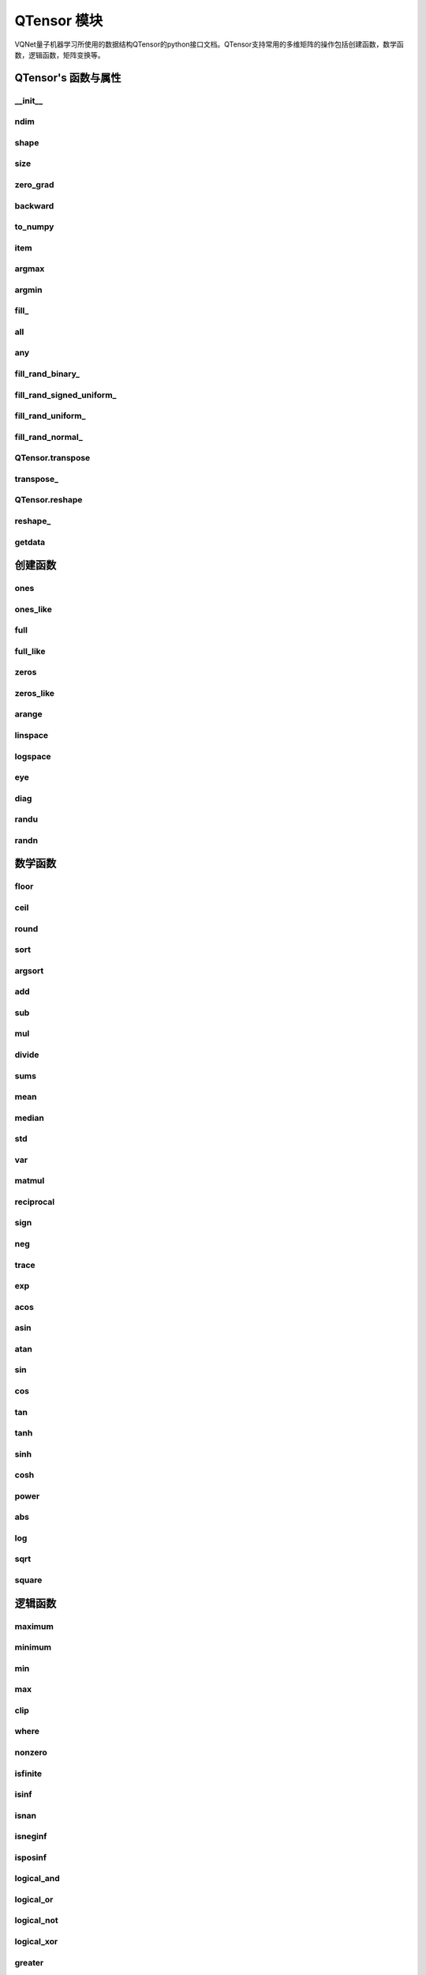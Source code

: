 QTensor 模块
==============

VQNet量子机器学习所使用的数据结构QTensor的python接口文档。QTensor支持常用的多维矩阵的操作包括创建函数，数学函数，逻辑函数，矩阵变换等。



QTensor's 函数与属性
----------------------------------


__init__
^^^^^^^^^^^^^^^^^^^^^^^^^^^^^

.. py:function:: QTensor.__init__(data, requires_grad=False, nodes=None, DEVICE=0)

    Wrapper of data structure with dynamic computational graph construction and automatic differentiation.

    :param data: _core.Tensor or numpy array which represents a QTensor
    :param requires_grad: should tensor's gradient be tracked, defaults to False
    :param nodes: list of successors in the computational graph, defaults to None
    :param DEVICE: current device to save QTensor ,default = 0
    :return: output QTensor

    .. note::
            QTensor only accepts float number as input. It supports at most 7 significant digits.

    Example::


        from pyvqnet.tensor import tensor
        from pyvqnet.tensor import QTensor
        import numpy as np
        from pyvqnet._core import Tensor as CoreTensor
        t1 = QTensor(np.ones([2,3]))
        t2 = QTensor(CoreTensor.ones([2,3]))
        t3 =  QTensor([2,3,4,5])
        t4 =  QTensor([[[2,3,4,5],[2,3,4,5]]])
        print(t1)

        # [
        # [1.0000000, 1.0000000, 1.0000000],
        # [1.0000000, 1.0000000, 1.0000000]
        # ]

        print(t2)

        # [
        # [1.0000000, 1.0000000, 1.0000000],
        # [1.0000000, 1.0000000, 1.0000000]
        # ]

        print(t3)

        #[2.0000000, 3.0000000, 4.0000000, 5.0000000]

        print(t4)

        # [
        # [[2.0000000, 3.0000000, 4.0000000, 5.0000000],
        #  [2.0000000, 3.0000000, 4.0000000, 5.0000000]]
        # ]


ndim
^^^^^^^^^^^^^^^^^^^^^^^^^^^^^

.. py:method:: QTensor.ndim

    Return number of dimensions
        
    :return: number of dimensions

    Example::

        from pyvqnet.tensor import tensor
        from pyvqnet.tensor import QTensor

        a = QTensor([2, 3, 4, 5], requires_grad=True)
        print(a.ndim)

        # 1
    
shape
^^^^^^^^^^^^^^^^^^^^^^^^^^^^^

.. py:method:: QTensor.shape

    Return the shape of the QTensor.
    
    :return: value of shape

    Example::

        from pyvqnet.tensor import tensor
        from pyvqnet.tensor import QTensor

        a = QTensor([2, 3, 4, 5], requires_grad=True)
        print(a.shape)

        # [4]

size
^^^^^^^^^^^^^^^^^^^^^^^^^^^^^

.. py:method:: QTensor.size

    Return the number of elements in the QTensor.
    
    :return: number of elements

    Example::

        from pyvqnet.tensor import tensor
        from pyvqnet.tensor import QTensor

        a = QTensor([2, 3, 4, 5], requires_grad=True)
        print(a.size)

        # 4

zero_grad
^^^^^^^^^^^^^^^^^^^^^^^^^^^^^

.. py:method:: QTensor.zero_grad()

    Sets gradient to zero. Will be used by optimizer in the optimization process.

    :return: None

    Example::

        from pyvqnet.tensor import tensor
        from pyvqnet.tensor import QTensor
        t3 = QTensor([2, 3, 4, 5], requires_grad=True)
        t3.zero_grad()
        print(t3.grad)
        # [0.0000000, 0.0000000, 0.0000000, 0.0000000]
        

backward
^^^^^^^^^^^^^^^^^^^^^^^^^^^^^

.. py:method:: QTensor.backward(grad=None)

    Computes the gradient of current QTensor .

    :return: None

    Example::

        from pyvqnet.tensor import tensor
        from pyvqnet.tensor import QTensor

        target = QTensor([[0, 0, 1, 0, 0, 0, 0, 0, 0, 0]], requires_grad=True)
        y = 2*target + 3
        y.backward()
        print(target.grad)
        # [
        # [2.0000000, 2.0000000, 2.0000000, 2.0000000, 2.0000000, 2.0000000, 2.0000000, 2.0000000, 2.0000000, 2.0000000]
        # ]

to_numpy
^^^^^^^^^^^^^^^^^^^^^^^^^^^^^

.. py:method:: QTensor.to_numpy()

    Copy self data to a new numpy.array.

    :return: a new numpy.array contains QTensor data

    Example::

        from pyvqnet.tensor import tensor
        from pyvqnet.tensor import QTensor
        t3 = QTensor([2, 3, 4, 5], requires_grad=True)
        t4 = t3.to_numpy()
        print(t4)

        # [2. 3. 4. 5.]

item
^^^^^^^^^^^^^^^^^^^^^^^^^^^^^

.. py:method:: QTensor.item()

    Return the only element from in the QTensor. Raises ‘RuntimeError’ if QTensor has more than 1 element.

    :return: only data of this object

    Example::

        from pyvqnet.tensor import tensor
        from pyvqnet.tensor import QTensor

        t = tensor.ones([1])
        print(t.item())

        # 1.0

argmax
^^^^^^^^^^^^^^^^^^^^^^^^^^^^^

.. py:method:: QTensor.argmax(*kargs)

    Return the indices of the maximum value of all elements in the input QTensor,or returns the indices of the maximum values of a QTensor across a dimension.

    :param dim: dim ([int]]) – the dimension to reduce,only accepts single axis. if dim == None, returns the indices of the maximum value of all elements in the input tensor.The valid dim range is [-R, R), where R is input's ndim. when dim < 0, it works the same way as dim + R.
    :param keepdims:   whether the output QTensor has dim retained or not.
    :return: the indices of the maximum value in the input QTensor.

    Example::

        from pyvqnet.tensor import tensor
        from pyvqnet.tensor import QTensor
        a = QTensor([[1.3398, 0.2663, -0.2686, 0.2450],
                    [-0.7401, -0.8805, -0.3402, -1.1936],
                    [0.4907, -1.3948, -1.0691, -0.3132],
                    [-1.6092, 0.5419, -0.2993, 0.3195]])
        flag = a.argmax()
        print(flag)
        
        # [0.0000000]

        flag_0 = a.argmax([0], True)
        print(flag_0)

        # [
        # [0.0000000, 3.0000000, 0.0000000, 3.0000000]
        # ]

        flag_1 = a.argmax([1], True)
        print(flag_1)

        # [
        # [0.0000000],
        # [2.0000000],
        # [0.0000000],
        # [1.0000000]
        # ]

argmin
^^^^^^^^^^^^^^^^^^^^^^^^^^^^^

.. py:method:: QTensor.argmin(*kargs)

    Return the indices of the minimum value of all elements in the input QTensor,or returns the indices of the minimum values of a QTensor across a dimension.

    :param dim: dim ([int]]) – the dimension to reduce,only accepts single axis. if dim == None, returns the indices of the maximum value of all elements in the input tensor.The valid dim range is [-R, R), where R is input's ndim. when dim < 0, it works the same way as dim + R.
    :param keepdims:    whether the output QTensor has dim retained or not.
    :return: the indices of the minimum value in the input QTensor.

    Example::

        from pyvqnet.tensor import tensor
        from pyvqnet.tensor import QTensor
        a = QTensor([[1.3398, 0.2663, -0.2686, 0.2450],
                    [-0.7401, -0.8805, -0.3402, -1.1936],
                    [0.4907, -1.3948, -1.0691, -0.3132],
                    [-1.6092, 0.5419, -0.2993, 0.3195]])
        flag = a.argmin()
        print(flag)

        # [12.0000000]

        flag_0 = a.argmin([0], True)
        print(flag_0)

        # [
        # [3.0000000, 2.0000000, 2.0000000, 1.0000000]
        # ]

        flag_1 = a.argmin([1], False)
        print(flag_1)

        # [2.0000000, 3.0000000, 1.0000000, 0.0000000]

        

fill\_
^^^^^^^^^^^^^^^^^^^^^^^^^^^^^

.. py:method:: QTensor.fill_(v)

     Fill the QTensor with the specified value.

    :param v: a scalar value
    :return: None

    Example::

        from pyvqnet.tensor import tensor
        from pyvqnet.tensor import QTensor
        shape = [2, 3]
        value = 42
        t = tensor.zeros(shape)
        t.fill_(value)
        print(t)

        # [
        # [42.0000000, 42.0000000, 42.0000000],
        # [42.0000000, 42.0000000, 42.0000000]
        # ]

        


all
^^^^^^^^^^^^^^^^^^^^^^^^^^^^^

.. py:method:: QTensor.all()

    Return true if all QTensor value is non-zero.

    :return: True,if all QTensor value is non-zero.

    Example::

        from pyvqnet.tensor import tensor
        from pyvqnet.tensor import QTensor
        shape = [2, 3]
        t = tensor.zeros(shape)
        t.fill_(1.0)
        flag = t.all()
        print(flag)

        # True

any
^^^^^^^^^^^^^^^^^^^^^^^^^^^^^

.. py:method:: QTensor.any()

    Return true if any QTensor value is non-zero.

    :return: True,if any QTensor value is non-zero.

    Example::

        from pyvqnet.tensor import tensor
        from pyvqnet.tensor import QTensor
        shape = [2, 3]
        t = tensor.ones(shape)
        t.fill_(1.0)
        flag = t.any()
        print(flag)

        # True


fill_rand_binary\_
^^^^^^^^^^^^^^^^^^^^^^^^^^^^^

.. py:method:: QTensor.fill_rand_binary_(v=0.5)

    Fills a QTensor with values randomly sampled from a binomial distribution.

    If the data generated randomly after binomial distribution is greater than Binarization threshold, then the number of corresponding positions of the QTensor is set to 1, otherwise 0.

    :param v: Binarization threshold
    :return: None

    Example::

        from pyvqnet.tensor import tensor
        from pyvqnet.tensor import QTensor
        import numpy as np
        a = np.arange(6).reshape(2, 3).astype(np.float32)
        t = QTensor(a)
        t.fill_rand_binary_(2)
        print(t)

        # [
        # [1.0000000, 1.0000000, 1.0000000],
        # [1.0000000, 1.0000000, 1.0000000]
        # ]

fill_rand_signed_uniform\_
^^^^^^^^^^^^^^^^^^^^^^^^^^^^^

.. py:method:: QTensor.fill_rand_signed_uniform_(v=1)

    Fills a QTensor with values randomly sampled from a signed uniform distribution.

    Scale factor of the values generated by the signed uniform distribution.

    :param v: a scalar value
    :return: None

    Example::

        from pyvqnet.tensor import tensor
        from pyvqnet.tensor import QTensor
        import numpy as np
        a = np.arange(6).reshape(2, 3).astype(np.float32)
        t = QTensor(a)
        value = 42

        t.fill_rand_signed_uniform_(value)
        print(t)

        # [
        # [12.8852444, 4.4327269, 4.8489408],
        # [-24.3309803, 26.8036957, 39.4903450]
        # ]


fill_rand_uniform\_
^^^^^^^^^^^^^^^^^^^^^^^^^^^^^

.. py:method:: QTensor.fill_rand_uniform_(v=1)

    Fills a QTensor with values randomly sampled from a uniform distribution

    Scale factor of the values generated by the uniform distribution.

    :param v: a scalar value
    :return: None

    Example::

        from pyvqnet.tensor import tensor
        from pyvqnet.tensor import QTensor
        import numpy as np
        a = np.arange(6).reshape(2, 3).astype(np.float32)
        t = QTensor(a)
        value = 42
        t.fill_rand_uniform_(value)
        print(t)

        # [
        # [20.0404720, 14.4064417, 40.2955666],
        # [5.5692234, 26.2520485, 35.3326073]
        # ]


fill_rand_normal\_
^^^^^^^^^^^^^^^^^^^^^^^^^^^^^

.. py:method:: QTensor.fill_rand_normal_(m=0, s=1, fast_math=True)

    Fills a QTensor with values randomly sampled from a normal distribution
    Mean of the normal distribution. Standard deviation of the normal distribution.
    Whether to use or not the fast math mode.

    :param m: mean of the normal distribution
    :param s: standard deviation of the normal distribution
    :param fast_math: True if use fast-math
    :return: None

    Example::

        from pyvqnet.tensor import tensor
        from pyvqnet.tensor import QTensor
        import numpy as np
        a = np.arange(6).reshape(2, 3).astype(np.float32)
        t = QTensor(a)
        t.fill_rand_normal_(2, 10, True)
        print(t)

        # [
        # [-10.4446531    4.9158096   2.9204607],
        # [ -7.2682705   8.1267328    6.2758742 ],
        # ]


QTensor.transpose
^^^^^^^^^^^^^^^^^^^^^^^^^^^^^

.. py:method:: QTensor.transpose(new_dims=None)

    Reverse or permute the axes of an array.if new_dims = None, revsers the dim.

    :param new_dims: the new order of the dimensions (list of integers).
    :return:  result QTensor.

    Example::

        from pyvqnet.tensor import tensor
        from pyvqnet.tensor import QTensor
        import numpy as np
        R, C = 3, 4
        a = np.arange(R * C).reshape([2, 2, 3]).astype(np.float32)
        t = QTensor(a)
        rlt = t.transpose([2,0,1])
        print(rlt)
        # [
        # [[0.0000000, 3.0000000],
        #  [6.0000000, 9.0000000]],
        # [[1.0000000, 4.0000000],
        #  [7.0000000, 10.0000000]],
        # [[2.0000000, 5.0000000],
        #  [8.0000000, 11.0000000]]
        # ]
        


transpose\_
^^^^^^^^^^^^^^^^^^^^^^^^^^^^^

.. py:method:: QTensor.transpose_(new_dims=None)

    Reverse or permute the axes of an array inplace.if new_dims = None, revsers the dim.

    :param new_dims: the new order of the dimensions (list of integers).
    :return: None.

    Example::

        from pyvqnet.tensor import tensor
        from pyvqnet.tensor import QTensor
        import numpy as np
        R, C = 3, 4
        a = np.arange(R * C).reshape([2, 2, 3]).astype(np.float32)
        t = QTensor(a)
        t.transpose_([2, 0, 1])
        print(t)

        # [
        # [[0.0000000, 3.0000000],
        #  [6.0000000, 9.0000000]],
        # [[1.0000000, 4.0000000],
        #  [7.0000000, 10.0000000]],
        # [[2.0000000, 5.0000000],
        #  [8.0000000, 11.0000000]]
        # ]
        


QTensor.reshape
^^^^^^^^^^^^^^^^^^^^^^^^^^^^^

.. py:method:: QTensor.reshape(new_shape)

    Change the tensor’s shape ,return a new QTensor.

    :param new_shape: the new shape (list of integers)
    :return: a new QTensor

    Example::

        from pyvqnet.tensor import tensor
        from pyvqnet.tensor import QTensor
        import numpy as np
        R, C = 3, 4
        a = np.arange(R * C).reshape(R, C).astype(np.float32)
        t = QTensor(a)
        reshape_t = t.reshape([C, R])
        print(reshape_t)
        # [
        # [0.0000000, 1.0000000, 2.0000000],
        # [3.0000000, 4.0000000, 5.0000000],
        # [6.0000000, 7.0000000, 8.0000000],
        # [9.0000000, 10.0000000, 11.0000000]
        # ]
        

reshape\_
^^^^^^^^^^^^^^^^^^^^^^^^^^^^^

.. py:method:: QTensor.reshape_(new_shape)

    Change the current object’s shape.

    :param new_shape: the new shape (list of integers)
    :return: None

    Example::

        from pyvqnet.tensor import tensor
        from pyvqnet.tensor import QTensor
        import numpy as np
        R, C = 3, 4
        a = np.arange(R * C).reshape(R, C).astype(np.float32)
        t = QTensor(a)
        t.reshape_([C, R])
        print(t)

        # [
        # [0.0000000, 1.0000000, 2.0000000],
        # [3.0000000, 4.0000000, 5.0000000],
        # [6.0000000, 7.0000000, 8.0000000],
        # [9.0000000, 10.0000000, 11.0000000]
        # ]


getdata
^^^^^^^^^^^^^^^^^^^^^^^^^^^^^

.. py:method:: QTensor.getdata()

    Get the tensor’s data as a NumPy array.

    :return: a NumPy array

    Example::

        from pyvqnet.tensor import tensor
        from pyvqnet.tensor import QTensor
        t = tensor.ones([3, 4])
        a = t.getdata()
        print(a)

        # [[1. 1. 1. 1.]
        #  [1. 1. 1. 1.]
        #  [1. 1. 1. 1.]]


创建函数
-----------------------------


ones
^^^^^^^^^^^^^^^^^^^^^^^^^^^^^

.. py:function:: pyvqnet.tensor.ones(shape)

    Return one-tensor with the input shape.

    :param shape: input shape
    :return: output QTensor with the input shape.

    Example::

        from pyvqnet.tensor import tensor
        from pyvqnet.tensor import QTensor
        x = tensor.ones([2, 3])
        print(x)

        # [
        # [1.0000000, 1.0000000, 1.0000000],
        # [1.0000000, 1.0000000, 1.0000000]
        # ]

ones_like
^^^^^^^^^^^^^^^^^^^^^^^^^^^^^

.. py:function:: pyvqnet.tensor.ones_like(t: pyvqnet.tensor.QTensor)

    Return one-tensor with the same shape as the input QTensor.

    :param t: input QTensor
    :return: output QTensor.

    Example::

        from pyvqnet.tensor import tensor
        from pyvqnet.tensor import QTensor
        t = QTensor([1, 2, 3])
        x = tensor.ones_like(t)
        print(x)

        # [1.0000000, 1.0000000, 1.0000000]
        


full
^^^^^^^^^^^^^^^^^^^^^^^^^^^^^

.. py:function:: pyvqnet.tensor.full(shape, value, dev: int = 0)

    Create a QTensor of the specified shape and fill it with value.

    :param shape: shape of the QTensor to create
    :param value: value to fill the QTensor with
    :param dev: device to use,default = 0 ,use cpu device.
    :return: output QTensor

    Example::

        from pyvqnet.tensor import tensor
        from pyvqnet.tensor import QTensor
        shape = [2, 3]
        value = 42
        t = tensor.full(shape, value)
        print(t)
        # [
        # [42.0000000, 42.0000000, 42.0000000],
        # [42.0000000, 42.0000000, 42.0000000]
        # ]


full_like
^^^^^^^^^^^^^^^^^^^^^^^^^^^^^

.. py:function:: pyvqnet.tensor.full_like(t, value, dev: int = 0)

    Create a QTensor of the specified shape and fill it with value.

    :param t: input QTensor
    :param value: value to fill the QTensor with.
    :param dev: device to use,default = 0 ,use cpu device.
    :return: output QTensor

    Example::

        from pyvqnet.tensor import tensor
        from pyvqnet.tensor import QTensor
        a = tensor.randu([3,5])
        value = 42
        t = tensor.full_like(a, value)
        print(t)
        # [
        # [42.0000000, 42.0000000, 42.0000000, 42.0000000, 42.0000000],    
        # [42.0000000, 42.0000000, 42.0000000, 42.0000000, 42.0000000],    
        # [42.0000000, 42.0000000, 42.0000000, 42.0000000, 42.0000000]     
        # ]
        

zeros
^^^^^^^^^^^^^^^^^^^^^^^^^^^^^

.. py:function:: pyvqnet.tensor.zeros(shape)

    Return zero-tensor of the input shape.

    :param shape: shape of tensor
    :return: output QTensor

    Example::

        from pyvqnet.tensor import tensor
        from pyvqnet.tensor import QTensor
        t = tensor.zeros([2, 3, 4])
        print(t)
        # [
        # [[0.0000000, 0.0000000, 0.0000000, 0.0000000],
        #  [0.0000000, 0.0000000, 0.0000000, 0.0000000],
        #  [0.0000000, 0.0000000, 0.0000000, 0.0000000]],
        # [[0.0000000, 0.0000000, 0.0000000, 0.0000000],
        #  [0.0000000, 0.0000000, 0.0000000, 0.0000000],
        #  [0.0000000, 0.0000000, 0.0000000, 0.0000000]]
        # ]
        

zeros_like
^^^^^^^^^^^^^^^^^^^^^^^^^^^^^

.. py:function:: pyvqnet.tensor.zeros_like(t: pyvqnet.tensor.QTensor)

    Return zero-tensor with the same shape as the input QTensor.

    :param t: input QTensor
    :return: output QTensor

    Example::

        from pyvqnet.tensor import tensor
        from pyvqnet.tensor import QTensor
        t = QTensor([1, 2, 3])
        x = tensor.zeros_like(t)
        print(x)

        # [0.0000000, 0.0000000, 0.0000000]
        


arange
^^^^^^^^^^^^^^^^^^^^^^^^^^^^^

.. py:function:: pyvqnet.tensor.arange(start, end, step, dev: int = 0)

    Create a 1D QTensor with evenly spaced values within a given interval.

    :param start: start of interval
    :param end: end of interval
    :param step: spacing between values
    :param dev: device to use,default = 0 ,use cpu device.
    :return: output QTensor

    Example::

        from pyvqnet.tensor import tensor
        from pyvqnet.tensor import QTensor
        t = tensor.arange(2, 30, 4)
        print(t)

        # [ 2.0000000,  6.0000000, 10.0000000, 14.0000000, 18.0000000, 22.0000000, 26.0000000]
        

linspace
^^^^^^^^^^^^^^^^^^^^^^^^^^^^^

.. py:function:: pyvqnet.tensor.linspace(start, end, steps, dev: int = 0)

    Create a 1D QTensor with evenly spaced values within a given interval.

    :param start: starting value
    :param end: end value
    :param steps: number of samples to generate
    :param dev: device to use,default = 0 ,use cpu device.
    :return: output QTensor

    Example::

        from pyvqnet.tensor import tensor
        from pyvqnet.tensor import QTensor
        start, stop, steps = -2.5, 10, 10
        t = tensor.linspace(start, stop, steps)
        print(t)
        #[-2.5000000, -1.1111112, 0.2777777, 1.6666665, 3.0555553, 4.4444442, 5.8333330, 7.2222219, 8.6111107, 10.0000000]

logspace
^^^^^^^^^^^^^^^^^^^^^^^^^^^^^

.. py:function:: pyvqnet.tensor.logspace(start, end, steps, base, dev: int = 0)

    Create a 1D QTensor with evenly spaced values on a log scale.

    :param start: ``base ** start`` is the starting value
    :param end: ``base ** end`` is the final value of the sequence
    :param steps: number of samples to generate
    :param base: the base of the log space
    :param dev: device to use,default = 0 ,use cpu device.
    :return: output QTensor

    Example::

        from pyvqnet.tensor import tensor
        from pyvqnet.tensor import QTensor
        start, stop, steps, base = 0.1, 1.0, 5, 10.0
        t = tensor.logspace(start, stop, steps, base)
        print(t)

        # [1.2589254, 2.1134889, 3.5481336, 5.9566211, 10.0000000]
        

eye
^^^^^^^^^^^^^^^^^^^^^^^^^^^^^

.. py:function:: pyvqnet.tensor.eye(size, offset: int = 0, dev: int = 0)

    Create a size x size QTensor with ones on the diagonal and zeros elsewhere.

    :param size: size of the (square) QTensor to create
    :param offset: Index of the diagonal: 0 (the default) refers to the main diagonal, a positive value refers to an upper diagonal, and a negative value to a lower diagonal.
    :param dev: device to use,default = 0 ,use cpu device.
    :return: output QTensor

    Example::

        from pyvqnet.tensor import tensor
        from pyvqnet.tensor import QTensor
        size = 3
        t = tensor.eye(size)
        print(t)

        # [
        # [1.0000000, 0.0000000, 0.0000000],
        # [0.0000000, 1.0000000, 0.0000000],
        # [0.0000000, 0.0000000, 1.0000000]
        # ]
        

diag
^^^^^^^^^^^^^^^^^^^^^^^^^^^^^

.. py:function:: pyvqnet.tensor.diag(t, k: int = 0)

    Select diagonal elements or construct a diagonal QTensor.

    If input is 2-D QTensor,returns a new tensor which is the same as this one, except that
    elements other than those in the selected diagonal are set to zero.

    If v is a 1-D QTensor, return a 2-D QTensor with v on the k-th diagonal.

    :param t: input QTensor
    :param k: offset (0 for the main diagonal, positive for the nth diagonal above the main one, negative for the nth diagonal below the main one)
    :return: output QTensor

    Example::

        from pyvqnet.tensor import tensor
        from pyvqnet.tensor import QTensor
        import numpy as np
        a = np.arange(16).reshape(4, 4).astype(np.float32)
        t = QTensor(a)
        for k in range(-3, 4):
            u = tensor.diag(t,k=k)
            print(u)

        # [
        # [0.0000000, 0.0000000, 0.0000000, 0.0000000],
        # [0.0000000, 0.0000000, 0.0000000, 0.0000000],
        # [0.0000000, 0.0000000, 0.0000000, 0.0000000],
        # [12.0000000, 0.0000000, 0.0000000, 0.0000000]
        # ]

        # [
        # [0.0000000, 0.0000000, 0.0000000, 0.0000000],
        # [0.0000000, 0.0000000, 0.0000000, 0.0000000],
        # [8.0000000, 0.0000000, 0.0000000, 0.0000000],
        # [0.0000000, 13.0000000, 0.0000000, 0.0000000]
        # ]

        # [
        # [0.0000000, 0.0000000, 0.0000000, 0.0000000],
        # [4.0000000, 0.0000000, 0.0000000, 0.0000000],
        # [0.0000000, 9.0000000, 0.0000000, 0.0000000],
        # [0.0000000, 0.0000000, 14.0000000, 0.0000000]
        # ]

        # [
        # [0.0000000, 0.0000000, 0.0000000, 0.0000000],
        # [0.0000000, 5.0000000, 0.0000000, 0.0000000],
        # [0.0000000, 0.0000000, 10.0000000, 0.0000000],
        # [0.0000000, 0.0000000, 0.0000000, 15.0000000]
        # ]

        # [
        # [0.0000000, 1.0000000, 0.0000000, 0.0000000],
        # [0.0000000, 0.0000000, 6.0000000, 0.0000000],
        # [0.0000000, 0.0000000, 0.0000000, 11.0000000],
        # [0.0000000, 0.0000000, 0.0000000, 0.0000000]
        # ]

        # [
        # [0.0000000, 0.0000000, 2.0000000, 0.0000000],
        # [0.0000000, 0.0000000, 0.0000000, 7.0000000],
        # [0.0000000, 0.0000000, 0.0000000, 0.0000000],
        # [0.0000000, 0.0000000, 0.0000000, 0.0000000]
        # ]

        # [
        # [0.0000000, 0.0000000, 0.0000000, 3.0000000],
        # [0.0000000, 0.0000000, 0.0000000, 0.0000000],
        # [0.0000000, 0.0000000, 0.0000000, 0.0000000],
        # [0.0000000, 0.0000000, 0.0000000, 0.0000000]
        # ]


        

randu
^^^^^^^^^^^^^^^^^^^^^^^^^^^^^

.. py:function:: pyvqnet.tensor.randu(shape, dev: int = 0)

    Create a QTensor with uniformly distributed random values.

    :param shape: shape of the QTensor to create
    :param dev: device to use,default = 0 ,use cpu device.
    :return: output QTensor

    Example::

        from pyvqnet.tensor import tensor
        from pyvqnet.tensor import QTensor
        shape = [2, 3]
        t = tensor.randu(shape)
        print(t)

        # [
        # [0.0885886, 0.9570093, 0.8304565],
        # [0.6055251, 0.8721224, 0.1927866]
        # ]
        

randn
^^^^^^^^^^^^^^^^^^^^^^^^^^^^^

.. py:function:: pyvqnet.tensor.randn(shape, dev: int = 0)

    Create a QTensor with normally distributed random values.

    :param shape: shape of the QTensor to create
    :param dev: device to use,default = 0 ,use cpu device.
    :return: output QTensor

    Example::

        from pyvqnet.tensor import tensor
        from pyvqnet.tensor import QTensor
        shape = [2, 3]
        t = tensor.randn(shape)
        print(t)

        # [
        # [-0.9529880, -0.4947567, -0.6399882],
        # [-0.6987777, -0.0089036, -0.5084590]
        # ]
        



数学函数
-----------------------------


floor
^^^^^^^^^^^^^^^^^^^^^^^^^^^^^

.. py:function:: pyvqnet.tensor.floor(t)

    Return a new QTensor with the floor of the elements of input, the largest integer less than or equal to each element.

    :param t: input Qtensor
    :return: output QTensor

    Example::

        from pyvqnet.tensor import tensor
        from pyvqnet.tensor import QTensor
        t = tensor.arange(-2.0, 2.0, 0.25)
        u = tensor.floor(t)
        print(u)

        # [-2.0000000, -2.0000000, -2.0000000, -2.0000000, -1.0000000, -1.0000000, -1.0000000, -1.0000000, 0.0000000, 0.0000000, 0.0000000, 0.0000000, 1.0000000, 1.0000000, 1.0000000, 1.0000000]

ceil
^^^^^^^^^^^^^^^^^^^^^^^^^^^^^

.. py:function:: pyvqnet.tensor.ceil(t)

    Return a new QTensor with the ceil of the elements of input, the smallest integer greater than or equal to each element.

    :param t: input Qtensor
    :return: output QTensor

    Example::

        from pyvqnet.tensor import tensor
        from pyvqnet.tensor import QTensor

        t = tensor.arange(-2.0, 2.0, 0.25)
        u = tensor.ceil(t)
        print(u)

        # [-2.0000000, -1.0000000, -1.0000000, -1.0000000, -1.0000000, -0.0000000, -0.0000000, -0.0000000, 0.0000000, 1.0000000, 1.0000000, 1.0000000, 1.0000000, 2.0000000, 2.0000000, 2.0000000]

round
^^^^^^^^^^^^^^^^^^^^^^^^^^^^^

.. py:function:: pyvqnet.tensor.round(t)

    Round QTensor values to the nearest integer.

    :param t: input QTensor
    :return: output QTensor

    Example::

        from pyvqnet.tensor import tensor
        from pyvqnet.tensor import QTensor
        t = tensor.arange(-2.0, 2.0, 0.4)
        u = tensor.round(t)
        print(u)

        # [-2.0000000, -2.0000000, -1.0000000, -1.0000000, -0.0000000, -0.0000000, 0.0000000, 1.0000000, 1.0000000, 2.0000000]

sort
^^^^^^^^^^^^^^^^^^^^^^^^^^^^^

.. py:function:: pyvqnet.tensor.sort(t, axis: int, descending=False, stable=True)

    Sort QTensor along the axis

    :param t: input QTensor
    :param axis: sort axis
    :param descending: sort order if desc
    :param stable:  Whether to use stable sorting or not
    :return: output QTensor

    Example::

        from pyvqnet.tensor import tensor
        from pyvqnet.tensor import QTensor
        import numpy as np
        a = np.random.randint(10, size=24).reshape(3,8).astype(np.float32)
        A = QTensor(a)
        AA = tensor.sort(A,1,False)
        print(AA)

        # [
        # [0.0000000, 1.0000000, 2.0000000, 4.0000000, 6.0000000, 7.0000000, 8.0000000, 8.0000000],
        # [2.0000000, 5.0000000, 5.0000000, 8.0000000, 9.0000000, 9.0000000, 9.0000000, 9.0000000],
        # [1.0000000, 2.0000000, 5.0000000, 5.0000000, 5.0000000, 6.0000000, 7.0000000, 7.0000000]
        # ]

argsort
^^^^^^^^^^^^^^^^^^^^^^^^^^^^^

.. py:function:: pyvqnet.tensor.argsort(t, axis: int, descending=False, stable=True)

    Return an array of indices of the same shape as input that index data along the given axis in sorted order.

    :param t: input QTensor
    :param axis: sort axis
    :param descending: sort order if desc
    :param stable:  Whether to use stable sorting or not
    :return: output QTensor

    Example::

        from pyvqnet.tensor import tensor
        from pyvqnet.tensor import QTensor
        import numpy as np
        a = np.random.randint(10, size=24).reshape(3,8).astype(np.float32)
        A = QTensor(a)
        bb = tensor.argsort(A,1,False)
        print(bb)

        # [
        # [4.0000000, 0.0000000, 1.0000000, 7.0000000, 5.0000000, 3.0000000, 2.0000000, 6.0000000], 
        #  [3.0000000, 0.0000000, 7.0000000, 6.0000000, 2.0000000, 1.0000000, 4.0000000, 5.0000000],
        #  [4.0000000, 7.0000000, 5.0000000, 0.0000000, 2.0000000, 1.0000000, 3.0000000, 6.0000000]
        # ]
        
add
^^^^^^^^^^^^^^^^^^^^^^^^^^^^^

.. py:function:: pyvqnet.tensor.add(t1: pyvqnet.tensor.QTensor, t2: pyvqnet.tensor.QTensor)

    Element-wise adds two QTensors .

    :param t1: first QTensor
    :param t2: second QTensor
    :return:  output QTensor

    Example::

        from pyvqnet.tensor import tensor
        from pyvqnet.tensor import QTensor
        t1 = QTensor([1, 2, 3])
        t2 = QTensor([4, 5, 6])
        x = tensor.add(t1, t2)
        print(x)

        # [5.0000000, 7.0000000, 9.0000000]

sub
^^^^^^^^^^^^^^^^^^^^^^^^^^^^^

.. py:function:: pyvqnet.tensor.sub(t1: pyvqnet.tensor.QTensor, t2: pyvqnet.tensor.QTensor)

    Element-wise subtracts two QTensors.


    :param t1: first QTensor
    :param t2: second QTensor
    :return:  output QTensor

    Example::

        from pyvqnet.tensor import tensor
        from pyvqnet.tensor import QTensor
        t1 = QTensor([1, 2, 3])
        t2 = QTensor([4, 5, 6])
        x = tensor.sub(t1, t2)
        print(x)

        # [-3.0000000, -3.0000000, -3.0000000]

mul
^^^^^^^^^^^^^^^^^^^^^^^^^^^^^

.. py:function:: pyvqnet.tensor.mul(t1: pyvqnet.tensor.QTensor, t2: pyvqnet.tensor.QTensor)

    Element-wise multiplies two QTensors.

    :param t1: first QTensor
    :param t2: second QTensor
    :return:  output QTensor


    Example::

        from pyvqnet.tensor import tensor
        from pyvqnet.tensor import QTensor
        t1 = QTensor([1, 2, 3])
        t2 = QTensor([4, 5, 6])
        x = tensor.mul(t1, t2)
        print(x)

        # [4.0000000, 10.0000000, 18.0000000]

divide
^^^^^^^^^^^^^^^^^^^^^^^^^^^^^

.. py:function:: pyvqnet.tensor.divide(t1: pyvqnet.tensor.QTensor, t2: pyvqnet.tensor.QTensor)

    Element-wise divides two QTensors.


    :param t1: first QTensor
    :param t2: second QTensor
    :return:  output QTensor


    Example::

        from pyvqnet.tensor import tensor
        from pyvqnet.tensor import QTensor
        t1 = QTensor([1, 2, 3])
        t2 = QTensor([4, 5, 6])
        x = tensor.divide(t1, t2)
        print(x)

        # [0.2500000, 0.4000000, 0.5000000]

sums
^^^^^^^^^^^^^^^^^^^^^^^^^^^^^

.. py:function:: pyvqnet.tensor.sums(t: pyvqnet.tensor.QTensor, axis: Optional[int] = None, keepdims=False)

    Sums all the elements in QTensor along given axis.if axis = None, sums all the elements in QTensor. 

    :param t: input QTensor
    :param axis: axis used to sum,defaults to None
    :param keepdims:  whether the output tensor has dim retained or not. - defaults to False
    :return:  output QTensor


    Example::


        from pyvqnet.tensor import tensor
        from pyvqnet.tensor import QTensor
        t = QTensor(([1, 2, 3], [4, 5, 6]))
        x = tensor.sums(t)
        print(x)

        # [21.0000000]

mean
^^^^^^^^^^^^^^^^^^^^^^^^^^^^^

.. py:function:: pyvqnet.tensor.mean(t: pyvqnet.tensor.QTensor, axis=None, keepdims=False)


    Obtain the mean values in the QTensor along the axis.

    :param t:  the input QTensor.
    :param axis:  the dimension to reduce.
    :param keepdims:  whether the output QTensor has dim retained or not,defaults to False.
    :return: returns the mean value of the input QTensor.

    Example::

        from pyvqnet.tensor import tensor
        from pyvqnet.tensor import QTensor
        t = QTensor([[1, 2, 3], [4, 5, 6]])
        x = tensor.mean(t, axis=1)
        print(x)

        # [2.0000000, 5.0000000]

median
^^^^^^^^^^^^^^^^^^^^^^^^^^^^^

.. py:function:: pyvqnet.tensor.median(t: pyvqnet.tensor.QTensor, *kargs)

    Obtain the median value in the QTensor.

    :param t: the input QTensor.
    :param dim:  the dimension to reduce.
    :param keepdims:  whether the output QTensor has dim retained or not,defaults to False.

    :return: Return the median of the values in input.

    Example::

        from pyvqnet.tensor import tensor
        from pyvqnet.tensor import QTensor

        a = QTensor([[1.5219, -1.5212,  0.2202]])
        median_a = tensor.median(a)
        print(median_a)

        # [0.2202000]

        b = QTensor([[0.2505, -0.3982, -0.9948,  0.3518, -1.3131],
                    [0.3180, -0.6993,  1.0436,  0.0438,  0.2270],
                    [-0.2751,  0.7303,  0.2192,  0.3321,  0.2488],
                    [1.0778, -1.9510,  0.7048,  0.4742, -0.7125]])
        median_b = tensor.median(b,[1], False)
        print(median_b)

        # [-0.3982000, 0.2269999, 0.2487999, 0.4742000]

std
^^^^^^^^^^^^^^^^^^^^^^^^^^^^^

.. py:function:: pyvqnet.tensor.std(t: pyvqnet.tensor.QTensor, *kargs)

    Obtain the standard variance value in the QTensor.


    :param t:  the input QTensor.
    :param dim:  the dimension to reduce.
    :param keepdims:  whether the output QTensor has dim retained or not,default False.
    :param unbiased:  whether to use Bessel’s correction,default True.
    :return: Return the standard variance of the values in input.

    Example::

        from pyvqnet.tensor import tensor
        from pyvqnet.tensor import QTensor

        a = QTensor([[-0.8166, -1.3802, -0.3560]])
        std_a = tensor.std(a)
        print(std_a)

        # [0.5129624]

        b = QTensor([[0.2505, -0.3982, -0.9948,  0.3518, -1.3131],
                    [0.3180, -0.6993,  1.0436,  0.0438,  0.2270],
                    [-0.2751,  0.7303,  0.2192,  0.3321,  0.2488],
                    [1.0778, -1.9510,  0.7048,  0.4742, -0.7125]])
        std_b = tensor.std(b, [1], False, False)
        print(std_b)

        # [0.6593542, 0.5583112, 0.3206565, 1.1103367]

var
^^^^^^^^^^^^^^^^^^^^^^^^^^^^^

.. py:function:: pyvqnet.tensor.var(t: pyvqnet.tensor.QTensor, *kargs)

    Obtain the variance in the QTensor.


    :param t:  the input QTensor.
    :param dim:  the dimension to reduce.
    :param keepdims:  whether the output QTensor has dim retained or not,default False
    :param unbiased:  whether to use Bessel’s correction,default True.


    :return: Obtain the variance in the QTensor.

    Example::

        from pyvqnet.tensor import tensor
        from pyvqnet.tensor import QTensor

        a = QTensor([[-0.8166, -1.3802, -0.3560]])
        a_var = tensor.var(a)
        print(a_var)

        # [0.2631305]

matmul
^^^^^^^^^^^^^^^^^^^^^^^^^^^^^

.. py:function:: pyvqnet.tensor.matmul(t1: pyvqnet.tensor.QTensor, t2: pyvqnet.tensor.QTensor)

    Matrix multiplications of two 2d or 4d matrix.

    :param t1: first QTensor
    :param t2: second QTensor
    :return:  output QTensor

    Example::

        from pyvqnet.tensor import tensor
        t1 = tensor.ones([2,3])
        t1.requires_grad = True
        t2 = tensor.ones([3,4])
        t2.requires_grad = True
        t3  = tensor.matmul(t1,t2)
        t3.backward(tensor.ones_like(t3))
        print(t1.grad)

        # [
        # [4.0000000, 4.0000000, 4.0000000],
        #  [4.0000000, 4.0000000, 4.0000000]
        # ]

        print(t2.grad)

        # [
        # [2.0000000, 2.0000000, 2.0000000, 2.0000000],
        #  [2.0000000, 2.0000000, 2.0000000, 2.0000000],
        #  [2.0000000, 2.0000000, 2.0000000, 2.0000000]
        # ]


reciprocal
^^^^^^^^^^^^^^^^^^^^^^^^^^^^^

.. py:function:: pyvqnet.tensor.reciprocal(t)

    Compute the element-wise reciprocal of the QTensor.

    :param t: input QTensor
    :return: output QTensor

    Example::

        from pyvqnet.tensor import tensor
        from pyvqnet.tensor import QTensor

        t = tensor.arange(1, 10, 1)
        u = tensor.reciprocal(t)
        print(u)

        #[1.0000000, 0.5000000, 0.3333333, 0.2500000, 0.2000000, 0.1666667, 0.1428571, 0.1250000, 0.1111111]

sign
^^^^^^^^^^^^^^^^^^^^^^^^^^^^^

.. py:function:: pyvqnet.tensor.sign(t)

    Return a new QTensor with the signs of the elements of input.The sign function returns -1 if t < 0, 0 if t==0, 1 if t > 0.

    :param t: input QTensor
    :return: output QTensor


    Example::

        from pyvqnet.tensor import tensor
        from pyvqnet.tensor import QTensor

        t = tensor.arange(-5, 5, 1)
        u = tensor.sign(t)
        print(u)

        # [-1.0000000, -1.0000000, -1.0000000, -1.0000000, -1.0000000, 0.0000000, 1.0000000, 1.0000000, 1.0000000, 1.0000000]

neg
^^^^^^^^^^^^^^^^^^^^^^^^^^^^^

.. py:function:: pyvqnet.tensor.neg(t: pyvqnet.tensor.QTensor)

    Unary negation of QTensor elements.

    :param t: input QTensor
    :return:  output QTensor

    Example::

        from pyvqnet.tensor import tensor
        from pyvqnet.tensor import QTensor
        t = QTensor([1, 2, 3])
        x = tensor.neg(t)
        print(x)

        # [-1.0000000, -2.0000000, -3.0000000]

trace
^^^^^^^^^^^^^^^^^^^^^^^^^^^^^

.. py:function:: pyvqnet.tensor.trace(t, k: int = 0)

    Return the sum of the elements of the diagonal of the input 2-D matrix.

    :param t: input 2-D QTensor
    :param k: offset (0 for the main diagonal, positive for the nth
        diagonal above the main one, negative for the nth diagonal below the
        main one)
    :return: the sum of the elements of the diagonal of the input 2-D matrix.

    Example::

        from pyvqnet.tensor import tensor
        from pyvqnet.tensor import QTensor

        t = tensor.randn([4,4])
        for k in range(-3, 4):
            u=tensor.trace(t,k=k)
            print(u)

        # 0.07717618346214294
        # -1.9287869930267334
        # 0.6111435890197754
        # 2.8094992637634277
        # 0.6388946771621704
        # -1.3400784730911255
        # 0.26980453729629517

exp
^^^^^^^^^^^^^^^^^^^^^^^^^^^^^

.. py:function:: pyvqnet.tensor.exp(t: pyvqnet.tensor.QTensor)

    Applies exponential function to all the elements of the input QTensor.

    :param t: input QTensor
    :return:  output QTensor

    Example::

        from pyvqnet.tensor import tensor
        from pyvqnet.tensor import QTensor
        t = QTensor([1, 2, 3])
        x = tensor.exp(t)
        print(x)

        # [2.7182817, 7.3890562, 20.0855369]

acos
^^^^^^^^^^^^^^^^^^^^^^^^^^^^^

.. py:function:: pyvqnet.tensor.acos(t: pyvqnet.tensor.QTensor)

    Compute the element-wise inverse cosine of the QTensor. 

    :param t: input QTensor
    :return: output QTensor

    Example::

        from pyvqnet.tensor import tensor
        from pyvqnet.tensor import QTensor
        import numpy as np
        a = np.arange(36).reshape(2,6,3).astype(np.float32)
        a =a/100
        A = QTensor(a,requires_grad = True)
        y = tensor.acos(A)
        print(y)

        # [
        # [[1.5707964, 1.5607961, 1.5507950],
        #  [1.5407919, 1.5307857, 1.5207754],
        #  [1.5107603, 1.5007390, 1.4907107],
        #  [1.4806744, 1.4706289, 1.4605733],
        #  [1.4505064, 1.4404273, 1.4303349],
        #  [1.4202280, 1.4101057, 1.3999666]],
        # [[1.3898098, 1.3796341, 1.3694384],
        #  [1.3592213, 1.3489819, 1.3387187],
        #  [1.3284305, 1.3181161, 1.3077742],
        #  [1.2974033, 1.2870022, 1.2765695],
        #  [1.2661036, 1.2556033, 1.2450669],
        #  [1.2344928, 1.2238795, 1.2132252]]
        # ]

asin
^^^^^^^^^^^^^^^^^^^^^^^^^^^^^

.. py:function:: pyvqnet.tensor.asin(t: pyvqnet.tensor.QTensor)

    Compute the element-wise inverse sine of the QTensor.

    :param t: input QTensor
    :return: output QTensor

    Example::

        from pyvqnet.tensor import tensor
        from pyvqnet.tensor import QTensor

        t = tensor.arange(-1, 1, .5)
        u = tensor.asin(t)
        print(u)

        #[-1.5707964, -0.5235988, 0.0000000, 0.5235988]

atan
^^^^^^^^^^^^^^^^^^^^^^^^^^^^^

.. py:function:: pyvqnet.tensor.atan(t: pyvqnet.tensor.QTensor)

    Compute the element-wise inverse tangent of the QTensor.

    :param t: input QTensor
    :return: output QTensor

    Example::

        from pyvqnet.tensor import tensor
        from pyvqnet.tensor import QTensor

        t = tensor.arange(-1, 1, .5)
        u = tensor.atan(t)
        print(u)

        # [-0.7853981, -0.4636476, 0.0000000, 0.4636476]

sin
^^^^^^^^^^^^^^^^^^^^^^^^^^^^^

.. py:function:: pyvqnet.tensor.sin(t: pyvqnet.tensor.QTensor)

    Applies sine function to all the elements of the input QTensor.

    :param t: input QTensor
    :return:  output QTensor

    Example::

        from pyvqnet.tensor import tensor
        from pyvqnet.tensor import QTensor
        t = QTensor([1, 2, 3])
        x = tensor.sin(t)
        print(x)

        # [0.8414709, 0.9092974, 0.1411200]

cos
^^^^^^^^^^^^^^^^^^^^^^^^^^^^^

.. py:function:: pyvqnet.tensor.cos(t: pyvqnet.tensor.QTensor)

    Applies cosine function to all the elements of the input QTensor.

    :param t: input QTensor
    :return:  output QTensor

    Example::

        from pyvqnet.tensor import tensor
        from pyvqnet.tensor import QTensor
        t = QTensor([1, 2, 3])
        x = tensor.cos(t)
        print(x)

        # [0.5403022, -0.4161468, -0.9899924]

tan 
^^^^^^^^^^^^^^^^^^^^^^^^^^^^^

.. py:function:: pyvqnet.tensor.tan(t: pyvqnet.tensor.QTensor)

    Applies tangent function to all the elements of the input QTensor.

    :param t: input QTensor
    :return:  output QTensor

    Example::

        from pyvqnet.tensor import tensor
        from pyvqnet.tensor import QTensor
        t = QTensor([1, 2, 3])
        x = tensor.tan(t)
        print(x)

        # [1.5574077, -2.1850397, -0.1425465]

tanh
^^^^^^^^^^^^^^^^^^^^^^^^^^^^^

.. py:function:: pyvqnet.tensor.tanh(t: pyvqnet.tensor.QTensor)

    Applies hyperbolic tangent function to all the elements of the input QTensor.

    :param t: input QTensor
    :return:  output QTensor

    Example::

        from pyvqnet.tensor import tensor
        from pyvqnet.tensor import QTensor
        t = QTensor([1, 2, 3])
        x = tensor.tanh(t)
        print(x)

        # [0.7615941, 0.9640275, 0.9950547]

sinh
^^^^^^^^^^^^^^^^^^^^^^^^^^^^^

.. py:function:: pyvqnet.tensor.sinh(t: pyvqnet.tensor.QTensor)

    Applies hyperbolic sine function to all the elements of the input QTensor.


    :param t: input QTensor
    :return:  output QTensor

    Example::

        from pyvqnet.tensor import tensor
        from pyvqnet.tensor import QTensor
        t = QTensor([1, 2, 3])
        x = tensor.sinh(t)
        print(x)

        # [1.1752011, 3.6268603, 10.0178747]

cosh
^^^^^^^^^^^^^^^^^^^^^^^^^^^^^

.. py:function:: pyvqnet.tensor.cosh(t: pyvqnet.tensor.QTensor)

    Applies hyperbolic cosine function to all the elements of the input QTensor.

    :param t: input QTensor
    :return:  output QTensor

    Example::

        from pyvqnet.tensor import tensor
        from pyvqnet.tensor import QTensor
        t = QTensor([1, 2, 3])
        x = tensor.cosh(t)
        print(x)

        # [1.5430806, 3.7621955, 10.0676622]

power
^^^^^^^^^^^^^^^^^^^^^^^^^^^^^

.. py:function:: pyvqnet.tensor.power(t1: pyvqnet.tensor.QTensor, t2: pyvqnet.tensor.QTensor)

    Raises first QTensor to the power of second QTensor.

    :param t1: first QTensor
    :param t2: second QTensor
    :return:  output QTensor

    Example::

        from pyvqnet.tensor import tensor
        from pyvqnet.tensor import QTensor
        t1 = QTensor([1, 4, 3])
        t2 = QTensor([2, 5, 6])
        x = tensor.power(t1, t2)
        print(x)

        # [1.0000000, 1024.0000000, 729.0000000]

abs
^^^^^^^^^^^^^^^^^^^^^^^^^^^^^

.. py:function:: pyvqnet.tensor.abs(t: pyvqnet.tensor.QTensor)

    Applies abs function to all the elements of the input QTensor.

    :param t: input QTensor
    :return:  output QTensor

    Example::

        from pyvqnet.tensor import tensor
        from pyvqnet.tensor import QTensor
        t = QTensor([1, -2, 3])
        x = tensor.abs(t)
        print(x)

        # [1.0000000, 2.0000000, 3.0000000]

log
^^^^^^^^^^^^^^^^^^^^^^^^^^^^^

.. py:function:: pyvqnet.tensor.log(t: pyvqnet.tensor.QTensor)

    Applies log (ln) function to all the elements of the input QTensor.

    :param t: input QTensor
    :return:  output QTensor

    Example::

        from pyvqnet.tensor import tensor
        from pyvqnet.tensor import QTensor
        t = QTensor([1, 2, 3])
        x = tensor.log(t)
        print(x)

        # [0.0000000, 0.6931471, 1.0986123]

sqrt
^^^^^^^^^^^^^^^^^^^^^^^^^^^^^

.. py:function:: pyvqnet.tensor.sqrt(t: pyvqnet.tensor.QTensor)

    Applies sqrt function to all the elements of the input QTensor.


    :param t: input QTensor
    :return:  output QTensor

    Example::

        from pyvqnet.tensor import tensor
        from pyvqnet.tensor import QTensor
        t = QTensor([1, 2, 3])
        x = tensor.sqrt(t)
        print(x)

        # [1.0000000, 1.4142135, 1.7320507]

square
^^^^^^^^^^^^^^^^^^^^^^^^^^^^^

.. py:function:: pyvqnet.tensor.square(t: pyvqnet.tensor.QTensor)

    Applies square function to all the elements of the input QTensor.


    :param t: input QTensor
    :return:  output QTensor

    Example::

        from pyvqnet.tensor import tensor
        from pyvqnet.tensor import QTensor
        t = QTensor([1, 2, 3])
        x = tensor.square(t)
        print(x)

        # [1.0000000, 4.0000000, 9.0000000]

逻辑函数
--------------------------

maximum
^^^^^^^^^^^^^^^^^^^^^^^^^^^^^

.. py:function:: pyvqnet.tensor.maximum(t1: pyvqnet.tensor.QTensor, t2: pyvqnet.tensor.QTensor)

    Element-wise maximum of two tensor.


    :param t1: first QTensor
    :param t2: second QTensor
    :return:  output QTensor

    Example::

        from pyvqnet.tensor import tensor
        from pyvqnet.tensor import QTensor
        t1 = QTensor([6, 4, 3])
        t2 = QTensor([2, 5, 7])
        x = tensor.maximum(t1, t2)
        print(x)

        # [6.0000000, 5.0000000, 7.0000000]

minimum
^^^^^^^^^^^^^^^^^^^^^^^^^^^^^

.. py:function:: pyvqnet.tensor.minimum(t1: pyvqnet.tensor.QTensor, t2: pyvqnet.tensor.QTensor)

    Element-wise minimum of two tensor.


    :param t1: first QTensor
    :param t2: second QTensor
    :return:  output QTensor

    Example::

        from pyvqnet.tensor import tensor
        from pyvqnet.tensor import QTensor
        t1 = QTensor([6, 4, 3])
        t2 = QTensor([2, 5, 7])
        x = tensor.minimum(t1, t2)
        print(x)

        # [2.0000000, 4.0000000, 3.0000000]

min
^^^^^^^^^^^^^^^^^^^^^^^^^^^^^

.. py:function:: pyvqnet.tensor.min(t: pyvqnet.tensor.QTensor, axis=None, keepdims=False)

    Return min elements of the input QTensor alongside given axis.
    if axis == None, return the min value of all elements in tensor.

    :param t: input QTensor
    :param axis: axis used to min, defaults to None
    :param keepdims:  whether the output tensor has dim retained or not. - defaults to False
    :return: output QTensor or float

    Example::

        from pyvqnet.tensor import tensor
        from pyvqnet.tensor import QTensor
        t = QTensor([[1, 2, 3], [4, 5, 6]])
        x = tensor.min(t, axis=1, keepdims=True)
        print(x)

        # [
        # [1.0000000],
        #  [4.0000000]
        # ]

max
^^^^^^^^^^^^^^^^^^^^^^^^^^^^^

.. py:function:: pyvqnet.tensor.max(t: pyvqnet.tensor.QTensor, axis=None, keepdims=False)

    Return max elements of the input QTensor alongside given axis.
    if axis == None, return the max value of all elements in tensor.

    :param t: input QTensor
    :param axis: axis used to max,defaults to None
    :param keepdims:  whether the output tensor has dim retained or not. - defaults to False
    :return: output QTensor or float

    Example::

        from pyvqnet.tensor import tensor
        from pyvqnet.tensor import QTensor
        t = QTensor([[1, 2, 3], [4, 5, 6]])
        x = tensor.max(t, axis=1, keepdims=True)
        print(x)

        # [
        # [3.0000000],
        #  [6.0000000]
        # ]

clip
^^^^^^^^^^^^^^^^^^^^^^^^^^^^^

.. py:function:: pyvqnet.tensor.clip(t: pyvqnet.tensor.QTensor, min_val, max_val)

    Clips input QTensor to minimum and maximum value.

    :param t: input QTensor
    :param min_val:  minimum value
    :param max_val:  maximum value
    :return:  output QTensor

    Example::

        from pyvqnet.tensor import tensor
        from pyvqnet.tensor import QTensor
        t = QTensor([2, 4, 6])
        x = tensor.clip(t, 3, 8)
        print(x)

        # [3.0000000, 4.0000000, 6.0000000]


where
^^^^^^^^^^^^^^^^^^^^^^^^^^^^^

.. py:function:: pyvqnet.tensor.where(condition: pyvqnet.tensor.QTensor, t1: Optional[pyvqnet.tensor.QTensor] = None, t2: Optional[pyvqnet.tensor.QTensor] = None)

    Return elements chosen from t1 or t2 depending on condition.

    :param condition: condition tensor
    :param t1: QTensor from which to take elements if condition is met, defaults to None
    :param t2: QTensor from which to take elements if condition is not met, defaults to None
    :return: output QTensor

    Example::

        from pyvqnet.tensor import tensor
        from pyvqnet.tensor import QTensor
        t1 = QTensor([1, 2, 3])
        t2 = QTensor([4, 5, 6])
        x = tensor.where(t1 < 2, t1, t2)
        print(x)

        # [1.0000000, 5.0000000, 6.0000000]

nonzero
^^^^^^^^^^^^^^^^^^^^^^^^^^^^^

.. py:function:: pyvqnet.tensor.nonzero(A)

    Return a QTensor containing the indices of nonzero elements.


    :param A: input QTensor
    :return: output QTensor contains indices of nonzero elements.

    Example::
    
        from pyvqnet.tensor import tensor
        from pyvqnet.tensor import QTensor
        t = QTensor([[0.6, 0.0, 0.0, 0.0],
                                    [0.0, 0.4, 0.0, 0.0],
                                    [0.0, 0.0, 1.2, 0.0],
                                    [0.0, 0.0, 0.0,-0.4]])
        t = tensor.nonzero(t)
        print(t)
        # [
        # [0.0000000, 0.0000000],
        # [1.0000000, 1.0000000],
        # [2.0000000, 2.0000000],
        # [3.0000000, 3.0000000]
        # ]

isfinite
^^^^^^^^^^^^^^^^^^^^^^^^^^^^^

.. py:function:: pyvqnet.tensor.isfinite(A)

    Test element-wise for finiteness (not infinity or not Not a Number).

    :param A: input QTensor
    :return: output QTensor with each elements presents 1, if the QTensor value is isfinite. else 0.

    Example::

        from pyvqnet.tensor import tensor
        from pyvqnet.tensor import QTensor

        t = QTensor([1, float('inf'), 2, float('-inf'), float('nan')])
        flag = tensor.isfinite(t)
        print(flag)

        # [1.0000000, 0.0000000, 1.0000000, 0.0000000, 0.0000000]

isinf
^^^^^^^^^^^^^^^^^^^^^^^^^^^^^

.. py:function:: pyvqnet.tensor.isinf(A)

    Test element-wise for positive or negative infinity.

    :param A: input QTensor
    :return: output QTensor with each elements presents 1, if the QTensor value is isinf. else 0.

    Example::

        from pyvqnet.tensor import tensor
        from pyvqnet.tensor import QTensor

        t = QTensor([1, float('inf'), 2, float('-inf'), float('nan')])
        flag = tensor.isinf(t)
        print(flag)

        # [0.0000000, 1.0000000, 0.0000000, 1.0000000, 0.0000000]

isnan
^^^^^^^^^^^^^^^^^^^^^^^^^^^^^

.. py:function:: pyvqnet.tensor.isnan(A)

    Test element-wise for Nan.

    :param A: input QTensor
    :return: output QTensor with each elements presents 1, if the QTensor value is isnan. else 0.

    Example::

        from pyvqnet.tensor import tensor
        from pyvqnet.tensor import QTensor

        t = QTensor([1, float('inf'), 2, float('-inf'), float('nan')])
        flag = tensor.isnan(t)
        print(flag)

        # [0.0000000, 0.0000000, 0.0000000, 0.0000000, 1.0000000]

isneginf
^^^^^^^^^^^^^^^^^^^^^^^^^^^^^

.. py:function:: pyvqnet.tensor.isneginf(A)

    Test element-wise for negative infinity.

    :param A: input QTensor
    :return: output QTensor with each elements presents 1, if the QTensor value is isneginf. else 0.

    Example::

        from pyvqnet.tensor import tensor
        from pyvqnet.tensor import QTensor

        t = QTensor([1, float('inf'), 2, float('-inf'), float('nan')])
        flag = tensor.isneginf(t)
        print(flag)

        # [0.0000000, 0.0000000, 0.0000000, 1.0000000, 0.0000000]

isposinf
^^^^^^^^^^^^^^^^^^^^^^^^^^^^^

.. py:function:: pyvqnet.tensor.isposinf(A)

    Test element-wise for positive infinity.

    :param A: input QTensor
    :return: output QTensor with each elements presents 1, if the QTensor value is isposinf. else 0.

    Example::

        from pyvqnet.tensor import tensor
        from pyvqnet.tensor import QTensor

        t = QTensor([1, float('inf'), 2, float('-inf'), float('nan')])
        flag = tensor.isposinf(t)
        print(flag)

        # [0.0000000, 1.0000000, 0.0000000, 0.0000000, 0.0000000]

logical_and
^^^^^^^^^^^^^^^^^^^^^^^^^^^^^

.. py:function:: pyvqnet.tensor.logical_and(A, B)

    Compute the truth value of ``A`` and ``B`` element-wise.If logicial calculation result is False, it presents 0,else 1.

    :param A: input QTensor
    :param B: input QTensor
    :return: output QTensor

    Example::

        from pyvqnet.tensor import tensor
        from pyvqnet.tensor import QTensor

        a = QTensor([0, 1, 10, 0])
        b = QTensor([4, 0, 1, 0])
        flag = tensor.logical_and(a,b)
        print(flag)

        # [0.0000000, 0.0000000, 1.0000000, 0.0000000]

logical_or
^^^^^^^^^^^^^^^^^^^^^^^^^^^^^

.. py:function:: pyvqnet.tensor.logical_or(A, B)

    Compute the truth value of ``A or B`` element-wise.If logicial calculation result is False, it presents 0,else 1.

    :param A: input QTensor
    :param B: input QTensor
    :return: output QTensor

    Example::

        from pyvqnet.tensor import tensor
        from pyvqnet.tensor import QTensor

        a = QTensor([0, 1, 10, 0])
        b = QTensor([4, 0, 1, 0])
        flag = tensor.logical_or(a,b)
        print(flag)

        # [1.0000000, 1.0000000, 1.0000000, 0.0000000]

logical_not
^^^^^^^^^^^^^^^^^^^^^^^^^^^^^

.. py:function:: pyvqnet.tensor.logical_not(A)

    Compute the truth value of ``not A`` element-wise.If logicial calculation result is False, it presents 0,else 1.

    :param A: input QTensor
    :return: output QTensor

    Example::

        from pyvqnet.tensor import tensor
        from pyvqnet.tensor import QTensor

        a = QTensor([0, 1, 10, 0])
        flag = tensor.logical_not(a)
        print(flag)

        # [1.0000000, 0.0000000, 0.0000000, 1.0000000]

logical_xor
^^^^^^^^^^^^^^^^^^^^^^^^^^^^^

.. py:function:: pyvqnet.tensor.logical_xor(A, B)

    Compute the truth value of ``A xor B`` element-wise.If logicial calculation result is False, it presents 0,else 1.

    :param A: input QTensor
    :param B: input QTensor
    :return: output QTensor

    Example::

        from pyvqnet.tensor import tensor
        from pyvqnet.tensor import QTensor

        a = QTensor([0, 1, 10, 0])
        b = QTensor([4, 0, 1, 0])
        flag = tensor.logical_xor(a,b)
        print(flag)

        # [1.0000000, 1.0000000, 0.0000000, 0.0000000]

greater
^^^^^^^^^^^^^^^^^^^^^^^^^^^^^

.. py:function:: pyvqnet.tensor.greater(A, B)

    Return the truth value of ``A > B`` element-wise.


    :param A: input QTensor
    :param B: input QTensor
    :return: output QTensor that is 1 where A is greater than B and False elsewhere 

    Example::

        from pyvqnet.tensor import tensor
        from pyvqnet.tensor import QTensor

        a = QTensor([[1, 2], [3, 4]])
        b = QTensor([[1, 1], [4, 4]])
        flag = tensor.greater(a,b)
        print(flag)

        # [
        # [0.0000000, 1.0000000],
        #  [0.0000000, 0.0000000]
        # ]

greater_equal
^^^^^^^^^^^^^^^^^^^^^^^^^^^^^

.. py:function:: pyvqnet.tensor.greater_equal(A, B)

    Return the truth value of ``A >= B`` element-wise.

    :param A: input QTensor
    :param B: input QTensor
    :return: output QTensor that is 1 where A is greater than or equal to B and False elsewhere

    Example::

        from pyvqnet.tensor import tensor
        from pyvqnet.tensor import QTensor

        a = QTensor([[1, 2], [3, 4]])
        b = QTensor([[1, 1], [4, 4]])
        flag = tensor.greater_equal(a,b)
        print(flag)

        # [
        # [1.0000000, 1.0000000],
        #  [0.0000000, 1.0000000]
        # ]

less
^^^^^^^^^^^^^^^^^^^^^^^^^^^^^

.. py:function:: pyvqnet.tensor.less(A, B)

    Return the truth value of ``A < B`` element-wise.


    :param A: input QTensor
    :param B: input QTensor
    :return: output QTensor that is 1 where A is less than B and False elsewhere

    Example::

        from pyvqnet.tensor import tensor
        from pyvqnet.tensor import QTensor

        a = QTensor([[1, 2], [3, 4]])
        b = QTensor([[1, 1], [4, 4]])
        flag = tensor.less(a,b)
        print(flag)

        # [
        # [0.0000000, 0.0000000],
        #  [1.0000000, 0.0000000]
        # ]

less_equal
^^^^^^^^^^^^^^^^^^^^^^^^^^^^^

.. py:function:: pyvqnet.tensor.less_equal(A, B)

    Return the truth value of ``A <= B`` element-wise.


    :param A: input QTensor
    :param B: input QTensor
    :return: output QTensor that is 1 where A is less than or equal to B and False elsewhere

    Example::

        from pyvqnet.tensor import tensor
        from pyvqnet.tensor import QTensor

        a = QTensor([[1, 2], [3, 4]])
        b = QTensor([[1, 1], [4, 4]])
        flag = tensor.less_equal(a,b)
        print(flag)

        # [
        # [1.0000000, 0.0000000],
        #  [1.0000000, 1.0000000]
        # ]

equal
^^^^^^^^^^^^^^^^^^^^^^^^^^^^^

.. py:function:: pyvqnet.tensor.equal(A, B)

    Return the truth value of ``B == A`` element-wise.


    :param A: input QTensor
    :param B: input QTensor
    :return: output QTensor that is 1 where A is equal to B and False elsewhere

    Example::

        from pyvqnet.tensor import tensor
        from pyvqnet.tensor import QTensor

        a = QTensor([[1, 2], [3, 4]])
        b = QTensor([[1, 1], [4, 4]])
        flag = tensor.equal(a,b)
        print(flag)

        # [
        # [1.0000000, 0.0000000],
        #  [0.0000000, 1.0000000]
        # ]

not_equal
^^^^^^^^^^^^^^^^^^^^^^^^^^^^^

.. py:function:: pyvqnet.tensor.not_equal(A, B)

    Return the truth value of ``B != A`` element-wise.

    :param A: input QTensor
    :param B: input QTensor
    :return: output QTensor that is 1 where A is not equal to B and False elsewhere

    Example::

        from pyvqnet.tensor import tensor
        from pyvqnet.tensor import QTensor

        a = QTensor([[1, 2], [3, 4]])
        b = QTensor([[1, 1], [4, 4]])
        flag = tensor.not_equal(a,b)
        print(flag)

        # [
        # [0.0000000, 1.0000000],
        #  [1.0000000, 0.0000000]
        # ]

矩阵操作
--------------------------

select
^^^^^^^^^^^^^^^^^^^^^^^^^^^^^

.. py:function:: pyvqnet.tensor.select(t: pyvqnet.tensor.QTensor, index)

    Return QTensor in the QTensor at the given axis. following operation get same result's value.
    
    :param t: input QTensor
    :param index: a string contains output dim  
    :return: output QTensor

    Example::

        from pyvqnet.tensor import tensor
        from pyvqnet.tensor import QTensor
        import numpy as np
        t = QTensor(np.arange(1,25).reshape(2,3,4))
              
        indx = [":", "0", ":"]        
        t.requires_grad = True
        t.zero_grad()
        ts = tensor.select(t,indx)
        ts.backward(tensor.ones(ts.shape))
        print(ts)  
        # [
        # [[1.0000000, 2.0000000, 3.0000000, 4.0000000]],
        # [[13.0000000, 14.0000000, 15.0000000, 16.0000000]]
        # ]

concatenate
^^^^^^^^^^^^^^^^^^^^^^^^^^^^^

.. py:function:: pyvqnet.tensor.concatenate(args: list, axis=1)

    Concatenate with channel, i.e. concatenate C of QTensor shape (N,C,H,W)

    :param args: list consist of input QTensors
    :param axis: dimension to concatenate. Has to be between 0 and the number of dimensions of concatenate tensors.
    :return: output QTensor

    Example::

        from pyvqnet.tensor import tensor
        from pyvqnet.tensor import QTensor
        x = QTensor([[1, 2, 3],[4,5,6]], requires_grad=True)
        y = 1-x
        x = tensor.concatenate([x,y],1)
        print(x)

        # [
        # [1.0000000, 2.0000000, 3.0000000, 0.0000000, -1.0000000, -2.0000000],
        # [4.0000000, 5.0000000, 6.0000000, -3.0000000, -4.0000000, -5.0000000]
        # ]
        
        

stack
^^^^^^^^^^^^^^^^^^^^^^^^^^^^^

.. py:function:: pyvqnet.tensor.stack(QTensors: list, axis) 

    Join a sequence of arrays along a new axis,return a new QTensor.

    :param QTensors: list contains QTensors
    :param axis: dimension to insert. Has to be between 0 and the number of dimensions of stacked tensors.
    :return: output QTensor

    Example::

        from pyvqnet.tensor import tensor
        from pyvqnet.tensor import QTensor

        import numpy as np
        R, C = 3, 4
        a = np.arange(R * C).reshape(R, C).astype(np.float32)
        t11 = QTensor(a)
        t22 = QTensor(a)
        t33 = QTensor(a)
        rlt1 = tensor.stack([t11,t22,t33],2)
        print(rlt1)
        
        # [
        # [[0.0000000, 0.0000000, 0.0000000],
        #  [1.0000000, 1.0000000, 1.0000000],
        #  [2.0000000, 2.0000000, 2.0000000],
        #  [3.0000000, 3.0000000, 3.0000000]],
        # [[4.0000000, 4.0000000, 4.0000000],
        #  [5.0000000, 5.0000000, 5.0000000],
        #  [6.0000000, 6.0000000, 6.0000000],
        #  [7.0000000, 7.0000000, 7.0000000]],
        # [[8.0000000, 8.0000000, 8.0000000],
        #  [9.0000000, 9.0000000, 9.0000000],
        #  [10.0000000, 10.0000000, 10.0000000],
        #  [11.0000000, 11.0000000, 11.0000000]]
        # ]
                

permute
^^^^^^^^^^^^^^^^^^^^^^^^^^^^^

.. py:function:: pyvqnet.tensor.permute(t: pyvqnet.tensor.QTensor, dim: list)

    Reverse or permute the axes of an array.if dims = None, reverse the dim.

    :param t: input QTensor
    :param dim: the new order of the dimensions (list of integers).
    :return: output QTensor.

    Example::

        from pyvqnet.tensor import tensor
        from pyvqnet.tensor import QTensor

        import numpy as np
        R, C = 3, 4
        a = np.arange(R * C).reshape([2,2,3]).astype(np.float32)
        t = QTensor(a)
        tt = tensor.permute(t,[2,0,1])
        print(tt)
        
        # [
        # [[0.0000000, 3.0000000],
        #  [6.0000000, 9.0000000]],
        # [[1.0000000, 4.0000000],
        #  [7.0000000, 10.0000000]],
        # [[2.0000000, 5.0000000],
        #  [8.0000000, 11.0000000]]
        # ]
                
        

transpose
^^^^^^^^^^^^^^^^^^^^^^^^^^^^^

.. py:function:: pyvqnet.tensor.transpose(t: pyvqnet.tensor.QTensor, dim: list)

    Transpose the axes of an array.if dim = None, reverse the dim. This function is same as permute.

    :param t: input QTensor
    :param dim: the new order of the dimensions (list of integers).
    :return: output QTensor.

    Example::

        from pyvqnet.tensor import tensor
        from pyvqnet.tensor import QTensor

        import numpy as np
        R, C = 3, 4
        a = np.arange(R * C).reshape([2,2,3]).astype(np.float32)
        t = QTensor(a)
        tt = tensor.transpose(t,[2,0,1])
        print(tt)

        # [
        # [[0.0000000, 3.0000000],
        #  [6.0000000, 9.0000000]],
        # [[1.0000000, 4.0000000],
        #  [7.0000000, 10.0000000]],
        # [[2.0000000, 5.0000000],
        #  [8.0000000, 11.0000000]]
        # ]
        

tile
^^^^^^^^^^^^^^^^^^^^^^^^^^^^^

.. py:function:: pyvqnet.tensor.tile(t: pyvqnet.tensor.QTensor, reps: list)

    Construct a QTensor by repeating QTensor the number of times given by reps.

    If reps has length d, the result QTensor will have dimension of max(d, t.ndim).

    If t.ndim < d, t is expanded to be d-dimensional by inserting new axes from start dimension.
    So a shape (3,) array is promoted to (1, 3) for 2-D replication, or shape (1, 1, 3) for 3-D replication.

    If t.ndim > d, reps is expanded to t.ndim by inserting 1’s to it.

    Thus for an t of shape (2, 3, 4, 5), a reps of (4, 3) is treated as (1, 1, 4, 3).

    :param t: input QTensor
    :param reps: the number of repetitions per dimension.
    :return: a new QTensor

    Example::

        from pyvqnet.tensor import tensor
        from pyvqnet.tensor import QTensor

        import numpy as np
        a = np.arange(6).reshape(2,3).astype(np.float32)
        A = QTensor(a)
        reps = [2,2]
        B = tensor.tile(A,reps)
        print(B)

        # [
        # [0.0000000, 1.0000000, 2.0000000, 0.0000000, 1.0000000, 2.0000000],
        # [3.0000000, 4.0000000, 5.0000000, 3.0000000, 4.0000000, 5.0000000],
        # [0.0000000, 1.0000000, 2.0000000, 0.0000000, 1.0000000, 2.0000000],
        # [3.0000000, 4.0000000, 5.0000000, 3.0000000, 4.0000000, 5.0000000]
        # ]
        

squeeze
^^^^^^^^^^^^^^^^^^^^^^^^^^^^^

.. py:function:: pyvqnet.tensor.squeeze(t: pyvqnet.tensor.QTensor, axis: int = - 1)

    Remove axes of length one .

    :param t: input QTensor
    :param axis: squeeze axis,if axis = -1 ,squeeze all the dimensions that have size of 1.
    :return: output QTensor

    Example::

        from pyvqnet.tensor import tensor
        from pyvqnet.tensor import QTensor
        import numpy as np
        a = np.arange(6).reshape(1,6,1).astype(np.float32)
        A = QTensor(a)
        AA = tensor.squeeze(A,0)
        print(AA)

        # [
        # [0.0000000],
        # [1.0000000],
        # [2.0000000],
        # [3.0000000],
        # [4.0000000],
        # [5.0000000]
        # ]
        

unsqueeze
^^^^^^^^^^^^^^^^^^^^^^^^^^^^^

.. py:function:: pyvqnet.tensor.unsqueeze(t: pyvqnet.tensor.QTensor, axis: int = 0)

    Return a new QTensor with a dimension of size one inserted at the specified position.

    :param t: input QTensor
    :param axis: unsqueeze axis,which will insert dimension.
    :return: output QTensor

    Example::

        from pyvqnet.tensor import tensor
        from pyvqnet.tensor import QTensor
        import numpy as np
        a = np.arange(24).reshape(2,1,1,4,3).astype(np.float32)
        A = QTensor(a)
        AA = tensor.unsqueeze(A,1)
        print(AA)

        # [
        # [[[[[0.0000000, 1.0000000, 2.0000000],
        #  [3.0000000, 4.0000000, 5.0000000],
        #  [6.0000000, 7.0000000, 8.0000000],
        #  [9.0000000, 10.0000000, 11.0000000]]]]],
        # [[[[[12.0000000, 13.0000000, 14.0000000],
        #  [15.0000000, 16.0000000, 17.0000000],
        #  [18.0000000, 19.0000000, 20.0000000],
        #  [21.0000000, 22.0000000, 23.0000000]]]]]
        # ]
        

swapaxis
^^^^^^^^^^^^^^^^^^^^^^^^^^^^^

.. py:function:: pyvqnet.tensor.swapaxis(t, axis1: int, axis2: int)

    Interchange two axes of an array.The given dimensions axis1 and axis2 are swapped.

    :param t: input QTensor
    :param axis1: First axis.
    :param axis2:  Destination position for the original axis. These must also be unique
    :return: output QTensor

    Example::

        from pyvqnet.tensor import tensor
        from pyvqnet.tensor import QTensor

        import numpy as np
        a = np.arange(24).reshape(2,3,4).astype(np.float32)
        A = QTensor(a)
        AA = tensor.swapaxis(A, 2, 1)
        print(AA)

        # [
        # [[0.0000000, 4.0000000, 8.0000000],
        #  [1.0000000, 5.0000000, 9.0000000],
        #  [2.0000000, 6.0000000, 10.0000000],
        #  [3.0000000, 7.0000000, 11.0000000]],
        # [[12.0000000, 16.0000000, 20.0000000],
        #  [13.0000000, 17.0000000, 21.0000000],
        #  [14.0000000, 18.0000000, 22.0000000],
        #  [15.0000000, 19.0000000, 23.0000000]]
        # ]
        

flatten
^^^^^^^^^^^^^^^^^^^^^^^^^^^^^

.. py:function:: pyvqnet.tensor.flatten(t: pyvqnet.tensor.QTensor, start: int = 0, end: int = - 1)

    Flatten QTensor from dim start to dim end.

    :param t: input QTensor
    :param start: dim start,default = 0,start from first dim.
    :param end: dim end,default = -1,end with last dim.
    :return:  output QTensor

    Example::

        from pyvqnet.tensor import tensor
        from pyvqnet.tensor import QTensor
        t = QTensor([1, 2, 3])
        x = tensor.flatten(t)
        print(x)

        # [1.0000000, 2.0000000, 3.0000000]
        

实用函数
-----------------------------


to_tensor
^^^^^^^^^^^^^^^^^^^^^^^^^^^^^

.. py:function:: pyvqnet.tensor.to_tensor(x)

    Convert input array to Qtensor if it isn't already.

    :param x: integer,float or numpy.array
    :return: output QTensor

    Example::

        from pyvqnet.tensor import tensor

        t = tensor.to_tensor(10.0)
        print(t)

        # [10.0000000]
        
